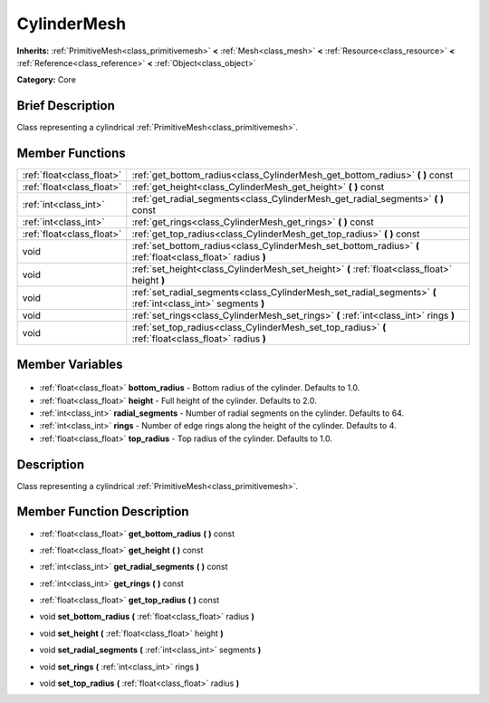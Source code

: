 .. Generated automatically by doc/tools/makerst.py in Godot's source tree.
.. DO NOT EDIT THIS FILE, but the CylinderMesh.xml source instead.
.. The source is found in doc/classes or modules/<name>/doc_classes.

.. _class_CylinderMesh:

CylinderMesh
============

**Inherits:** :ref:`PrimitiveMesh<class_primitivemesh>` **<** :ref:`Mesh<class_mesh>` **<** :ref:`Resource<class_resource>` **<** :ref:`Reference<class_reference>` **<** :ref:`Object<class_object>`

**Category:** Core

Brief Description
-----------------

Class representing a cylindrical :ref:`PrimitiveMesh<class_primitivemesh>`.

Member Functions
----------------

+----------------------------+---------------------------------------------------------------------------------------------------------------+
| :ref:`float<class_float>`  | :ref:`get_bottom_radius<class_CylinderMesh_get_bottom_radius>` **(** **)** const                              |
+----------------------------+---------------------------------------------------------------------------------------------------------------+
| :ref:`float<class_float>`  | :ref:`get_height<class_CylinderMesh_get_height>` **(** **)** const                                            |
+----------------------------+---------------------------------------------------------------------------------------------------------------+
| :ref:`int<class_int>`      | :ref:`get_radial_segments<class_CylinderMesh_get_radial_segments>` **(** **)** const                          |
+----------------------------+---------------------------------------------------------------------------------------------------------------+
| :ref:`int<class_int>`      | :ref:`get_rings<class_CylinderMesh_get_rings>` **(** **)** const                                              |
+----------------------------+---------------------------------------------------------------------------------------------------------------+
| :ref:`float<class_float>`  | :ref:`get_top_radius<class_CylinderMesh_get_top_radius>` **(** **)** const                                    |
+----------------------------+---------------------------------------------------------------------------------------------------------------+
| void                       | :ref:`set_bottom_radius<class_CylinderMesh_set_bottom_radius>` **(** :ref:`float<class_float>` radius **)**   |
+----------------------------+---------------------------------------------------------------------------------------------------------------+
| void                       | :ref:`set_height<class_CylinderMesh_set_height>` **(** :ref:`float<class_float>` height **)**                 |
+----------------------------+---------------------------------------------------------------------------------------------------------------+
| void                       | :ref:`set_radial_segments<class_CylinderMesh_set_radial_segments>` **(** :ref:`int<class_int>` segments **)** |
+----------------------------+---------------------------------------------------------------------------------------------------------------+
| void                       | :ref:`set_rings<class_CylinderMesh_set_rings>` **(** :ref:`int<class_int>` rings **)**                        |
+----------------------------+---------------------------------------------------------------------------------------------------------------+
| void                       | :ref:`set_top_radius<class_CylinderMesh_set_top_radius>` **(** :ref:`float<class_float>` radius **)**         |
+----------------------------+---------------------------------------------------------------------------------------------------------------+

Member Variables
----------------

  .. _class_CylinderMesh_bottom_radius:

- :ref:`float<class_float>` **bottom_radius** - Bottom radius of the cylinder. Defaults to 1.0.

  .. _class_CylinderMesh_height:

- :ref:`float<class_float>` **height** - Full height of the cylinder. Defaults to 2.0.

  .. _class_CylinderMesh_radial_segments:

- :ref:`int<class_int>` **radial_segments** - Number of radial segments on the cylinder. Defaults to 64.

  .. _class_CylinderMesh_rings:

- :ref:`int<class_int>` **rings** - Number of edge rings along the height of the cylinder. Defaults to 4.

  .. _class_CylinderMesh_top_radius:

- :ref:`float<class_float>` **top_radius** - Top radius of the cylinder. Defaults to 1.0.


Description
-----------

Class representing a cylindrical :ref:`PrimitiveMesh<class_primitivemesh>`.

Member Function Description
---------------------------

.. _class_CylinderMesh_get_bottom_radius:

- :ref:`float<class_float>` **get_bottom_radius** **(** **)** const

.. _class_CylinderMesh_get_height:

- :ref:`float<class_float>` **get_height** **(** **)** const

.. _class_CylinderMesh_get_radial_segments:

- :ref:`int<class_int>` **get_radial_segments** **(** **)** const

.. _class_CylinderMesh_get_rings:

- :ref:`int<class_int>` **get_rings** **(** **)** const

.. _class_CylinderMesh_get_top_radius:

- :ref:`float<class_float>` **get_top_radius** **(** **)** const

.. _class_CylinderMesh_set_bottom_radius:

- void **set_bottom_radius** **(** :ref:`float<class_float>` radius **)**

.. _class_CylinderMesh_set_height:

- void **set_height** **(** :ref:`float<class_float>` height **)**

.. _class_CylinderMesh_set_radial_segments:

- void **set_radial_segments** **(** :ref:`int<class_int>` segments **)**

.. _class_CylinderMesh_set_rings:

- void **set_rings** **(** :ref:`int<class_int>` rings **)**

.. _class_CylinderMesh_set_top_radius:

- void **set_top_radius** **(** :ref:`float<class_float>` radius **)**


